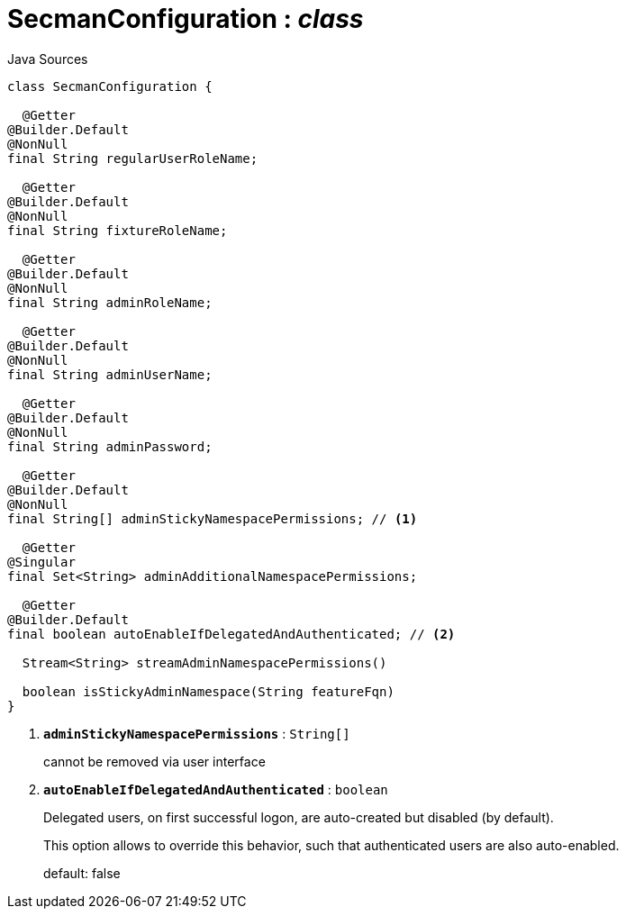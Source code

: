 = SecmanConfiguration : _class_
:Notice: Licensed to the Apache Software Foundation (ASF) under one or more contributor license agreements. See the NOTICE file distributed with this work for additional information regarding copyright ownership. The ASF licenses this file to you under the Apache License, Version 2.0 (the "License"); you may not use this file except in compliance with the License. You may obtain a copy of the License at. http://www.apache.org/licenses/LICENSE-2.0 . Unless required by applicable law or agreed to in writing, software distributed under the License is distributed on an "AS IS" BASIS, WITHOUT WARRANTIES OR  CONDITIONS OF ANY KIND, either express or implied. See the License for the specific language governing permissions and limitations under the License.

.Java Sources
[source,java]
----
class SecmanConfiguration {

  @Getter
@Builder.Default
@NonNull
final String regularUserRoleName;

  @Getter
@Builder.Default
@NonNull
final String fixtureRoleName;

  @Getter
@Builder.Default
@NonNull
final String adminRoleName;

  @Getter
@Builder.Default
@NonNull
final String adminUserName;

  @Getter
@Builder.Default
@NonNull
final String adminPassword;

  @Getter
@Builder.Default
@NonNull
final String[] adminStickyNamespacePermissions; // <.>

  @Getter
@Singular
final Set<String> adminAdditionalNamespacePermissions;

  @Getter
@Builder.Default
final boolean autoEnableIfDelegatedAndAuthenticated; // <.>

  Stream<String> streamAdminNamespacePermissions()

  boolean isStickyAdminNamespace(String featureFqn)
}
----

<.> `[teal]#*adminStickyNamespacePermissions*#` : `String[]`
+
--
cannot be removed via user interface
--
<.> `[teal]#*autoEnableIfDelegatedAndAuthenticated*#` : `boolean`
+
--
Delegated users, on first successful logon, are auto-created but disabled (by default).

This option allows to override this behavior, such that authenticated users are also auto-enabled.

default: false
--

